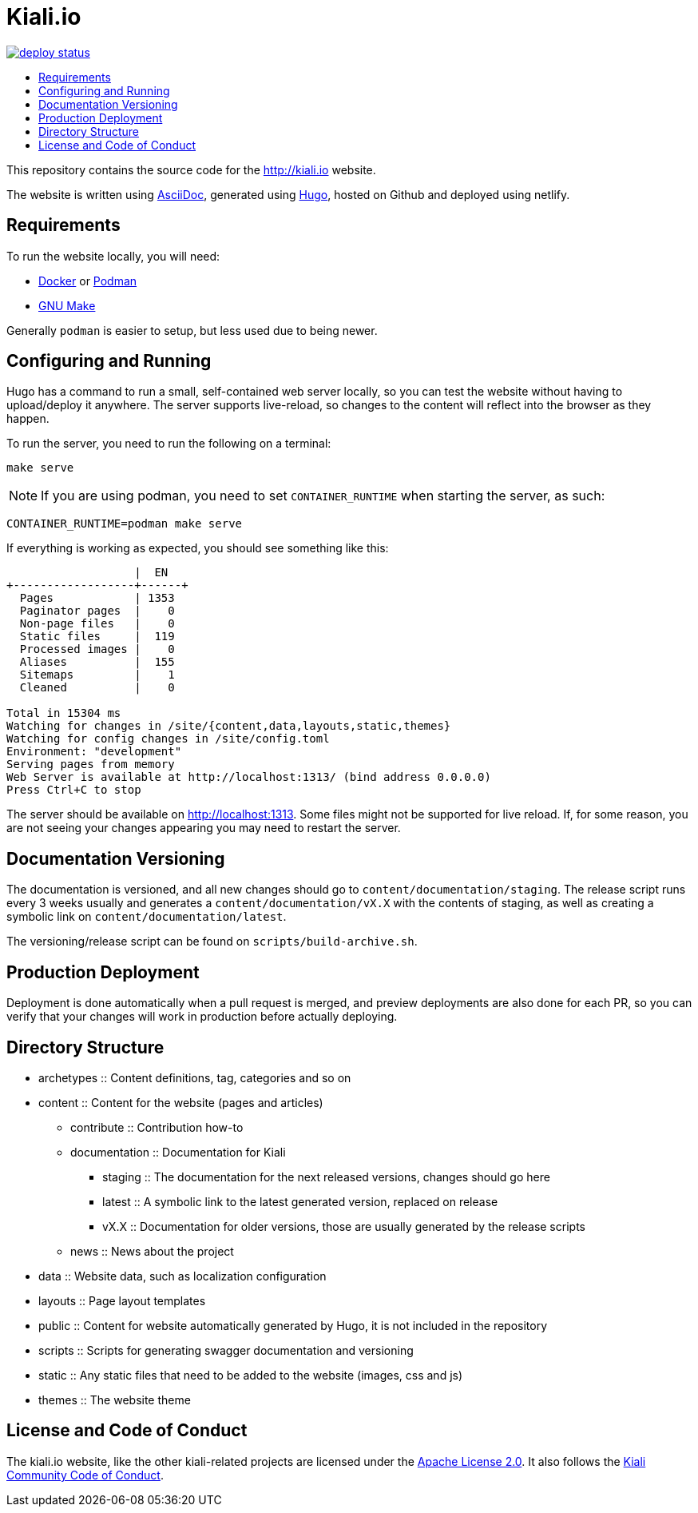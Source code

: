 :toc: macro
:toc-title:


= Kiali.io

https://app.netlify.com/sites/kiali/deploys[image:https://api.netlify.com/api/v1/badges/05b3eed1-6ea2-41a1-8b64-c76bda241be6/deploy-status[title="Netlify Status"]]

toc::[]

This repository contains the source code for the http://kiali.io[http://kiali.io] website.

The website is written using http://asciidoctor.org[AsciiDoc], generated using https://gohugo.io[Hugo], hosted on Github and deployed using netlify.


== Requirements ==
To run the website locally, you will need:

* https://docker.io[Docker] or https://podman.io[Podman]
* https://www.gnu.org/software/make/[GNU Make]

Generally `podman` is easier to setup, but less used due to being newer.


== Configuring and Running ==
Hugo has a command to run a small, self-contained web server locally, so you can test the website without having to upload/deploy it anywhere. The server supports live-reload, so changes to the content will reflect into the browser as they happen.

To run the server, you need to run the following on a terminal:

[source,shell]
----
make serve
----

[NOTE]
====
If you are using podman, you need to set `CONTAINER_RUNTIME` when starting the server, as such:
====

[source,shell]
----
CONTAINER_RUNTIME=podman make serve
----

If everything is working as expected, you should see something like this:

[source,]
----
                   |  EN
+------------------+------+
  Pages            | 1353
  Paginator pages  |    0
  Non-page files   |    0
  Static files     |  119
  Processed images |    0
  Aliases          |  155
  Sitemaps         |    1
  Cleaned          |    0

Total in 15304 ms
Watching for changes in /site/{content,data,layouts,static,themes}
Watching for config changes in /site/config.toml
Environment: "development"
Serving pages from memory
Web Server is available at http://localhost:1313/ (bind address 0.0.0.0)
Press Ctrl+C to stop
----

The server should be available on http://localhost:1313[http://localhost:1313]. Some files might not be supported for live reload. If, for some reason, you are not seeing your changes appearing you may need to restart the server.

== Documentation Versioning ==

The documentation is versioned, and all new changes should go to `content/documentation/staging`. The release script runs every 3 weeks usually and generates a `content/documentation/vX.X` with the contents of staging, as well as creating a symbolic link on `content/documentation/latest`.

The versioning/release script can be found on `scripts/build-archive.sh`.

== Production Deployment ==

Deployment is done automatically when a pull request is merged, and preview deployments are also done for each PR, so you can verify that your changes will work in production before actually deploying.

== Directory Structure ==

* archetypes :: Content definitions, tag, categories and so on
* content :: Content for the website (pages and articles)
** contribute :: Contribution how-to
** documentation :: Documentation for Kiali
*** staging :: The documentation for the next released versions, changes should go here
*** latest :: A symbolic link to the latest generated version, replaced on release
*** vX.X :: Documentation for older versions, those are usually generated by the release scripts
** news :: News about the project
* data :: Website data, such as localization configuration
* layouts :: Page layout templates
* public :: Content for website automatically generated by Hugo, it is not included in the repository
* scripts :: Scripts for generating swagger documentation and versioning
* static :: Any static files that need to be added to the website (images, css and js)
* themes :: The website theme


== License and Code of Conduct ==

The kiali.io website, like the other kiali-related projects are licensed under the https://www.apache.org/licenses/LICENSE-2.0[Apache License 2.0]. It also follows the https://github.com/kiali/kiali/blob/master/CODE_OF_CONDUCT.md[Kiali Community Code of Conduct].
